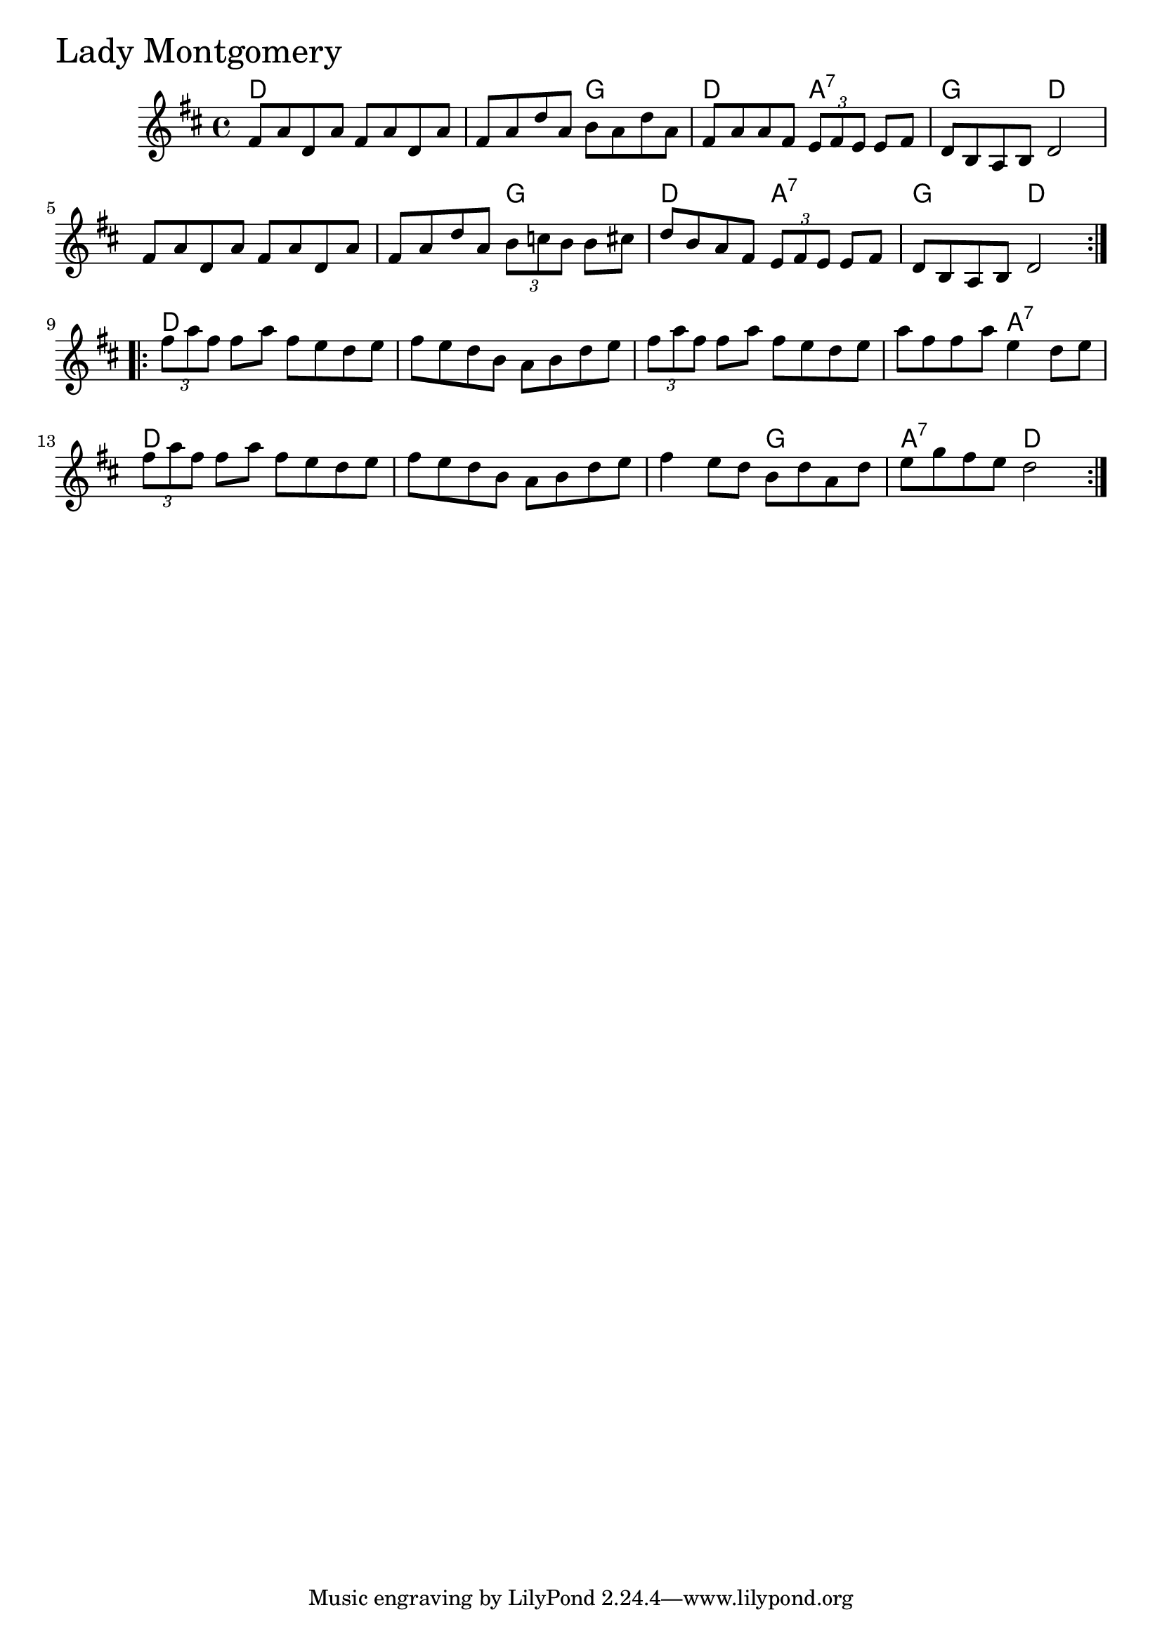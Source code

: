 \version "2.18.0"

LadyMontgomeryChords = \chordmode{
  d1 s2 g d a:7 g d
  s1 s2 g d a:7 g d
  d1 s s s2 a:7
  d1 s s2 g a:7 d
}

LadyMontgomery = \relative{
  \key d \major
  \time 4/4
  \repeat volta 2 {
    fis'8 a d, a' fis a d, a'
    fis a d a b a d a
    fis a a fis \tuplet 3/2 {e fis e} e fis
    d b a b d2
    fis8 a d, a' fis a d, a'
    fis a d a \tuplet 3/2 {b c b} b cis
    d b a fis \tuplet 3/2 {e fis e} e fis
    d b a b d2
  }
  \break
  \repeat volta 4 {
    \tuplet 3/2 {fis'8 a fis} fis a fis e d e
    fis e d b a b d e
    \tuplet 3/2 {fis8 a fis} fis a fis e d e
    a fis fis a e4 d8 e
    \tuplet 3/2 {fis8 a fis} fis a fis e d e
    fis e d b a b d e
    fis4 e8 d b d a d
    e g fis e d2
  }
}


\score {
  <<
    \new ChordNames \LadyMontgomeryChords 
    \new Staff { \clef treble \LadyMontgomery }
  >>
  \header { piece = \markup {\fontsize #4.0 "Lady Montgomery" }}
  \layout {}
  \midi {}
}
